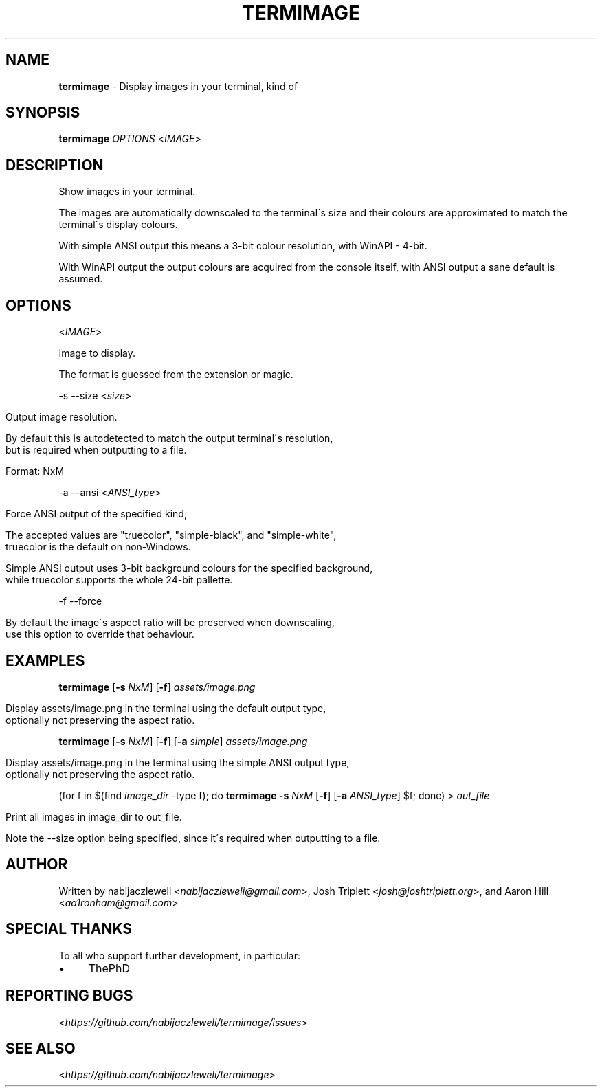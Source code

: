 .\" generated with Ronn/v0.7.3
.\" http://github.com/rtomayko/ronn/tree/0.7.3
.
.TH "TERMIMAGE" "1" "March 2020" "termimage developers" ""
.
.SH "NAME"
\fBtermimage\fR \- Display images in your terminal, kind of
.
.SH "SYNOPSIS"
\fBtermimage\fR \fIOPTIONS\fR <\fIIMAGE\fR>
.
.SH "DESCRIPTION"
Show images in your terminal\.
.
.P
The images are automatically downscaled to the terminal\'s size and their colours are approximated to match the terminal\'s display colours\.
.
.P
With simple ANSI output this means a 3\-bit colour resolution, with WinAPI \- 4\-bit\.
.
.P
With WinAPI output the output colours are acquired from the console itself, with ANSI output a sane default is assumed\.
.
.SH "OPTIONS"
<\fIIMAGE\fR>
.
.P
Image to display\.
.
.P
The format is guessed from the extension or magic\.
.
.P
\-s \-\-size <\fIsize\fR>
.
.IP "" 4
.
.nf

Output image resolution\.

By default this is autodetected to match the output terminal\'s resolution,
but is required when outputting to a file\.

Format: NxM
.
.fi
.
.IP "" 0
.
.P
\-a \-\-ansi <\fIANSI_type\fR>
.
.IP "" 4
.
.nf

Force ANSI output of the specified kind,

The accepted values are "truecolor", "simple\-black", and "simple\-white",
truecolor is the default on non\-Windows\.

Simple ANSI output uses 3\-bit background colours for the specified background,
while truecolor supports the whole 24\-bit pallette\.
.
.fi
.
.IP "" 0
.
.P
\-f \-\-force
.
.IP "" 4
.
.nf

By default the image\'s aspect ratio will be preserved when downscaling,
use this option to override that behaviour\.
.
.fi
.
.IP "" 0
.
.SH "EXAMPLES"
\fBtermimage\fR [\fB\-s\fR \fINxM\fR] [\fB\-f\fR] \fIassets/image\.png\fR
.
.IP "" 4
.
.nf

Display assets/image\.png in the terminal using the default output type,
optionally not preserving the aspect ratio\.
.
.fi
.
.IP "" 0
.
.P
\fBtermimage\fR [\fB\-s\fR \fINxM\fR] [\fB\-f\fR] [\fB\-a\fR \fIsimple\fR] \fIassets/image\.png\fR
.
.IP "" 4
.
.nf

Display assets/image\.png in the terminal using the simple ANSI output type,
optionally not preserving the aspect ratio\.
.
.fi
.
.IP "" 0
.
.P
(for f in $(find \fIimage_dir\fR \-type f); do \fBtermimage \-s\fR \fINxM\fR [\fB\-f\fR] [\fB\-a\fR \fIANSI_type\fR] $f; done) > \fIout_file\fR
.
.IP "" 4
.
.nf

Print all images in image_dir to out_file\.

Note the \-\-size option being specified, since it\'s required when outputting to a file\.
.
.fi
.
.IP "" 0
.
.SH "AUTHOR"
Written by nabijaczleweli <\fInabijaczleweli@gmail\.com\fR>, Josh Triplett <\fIjosh@joshtriplett\.org\fR>, and Aaron Hill <\fIaa1ronham@gmail\.com\fR>
.
.SH "SPECIAL THANKS"
To all who support further development, in particular:
.
.IP "\(bu" 4
ThePhD
.
.IP "" 0
.
.SH "REPORTING BUGS"
<\fIhttps://github\.com/nabijaczleweli/termimage/issues\fR>
.
.SH "SEE ALSO"
<\fIhttps://github\.com/nabijaczleweli/termimage\fR>
